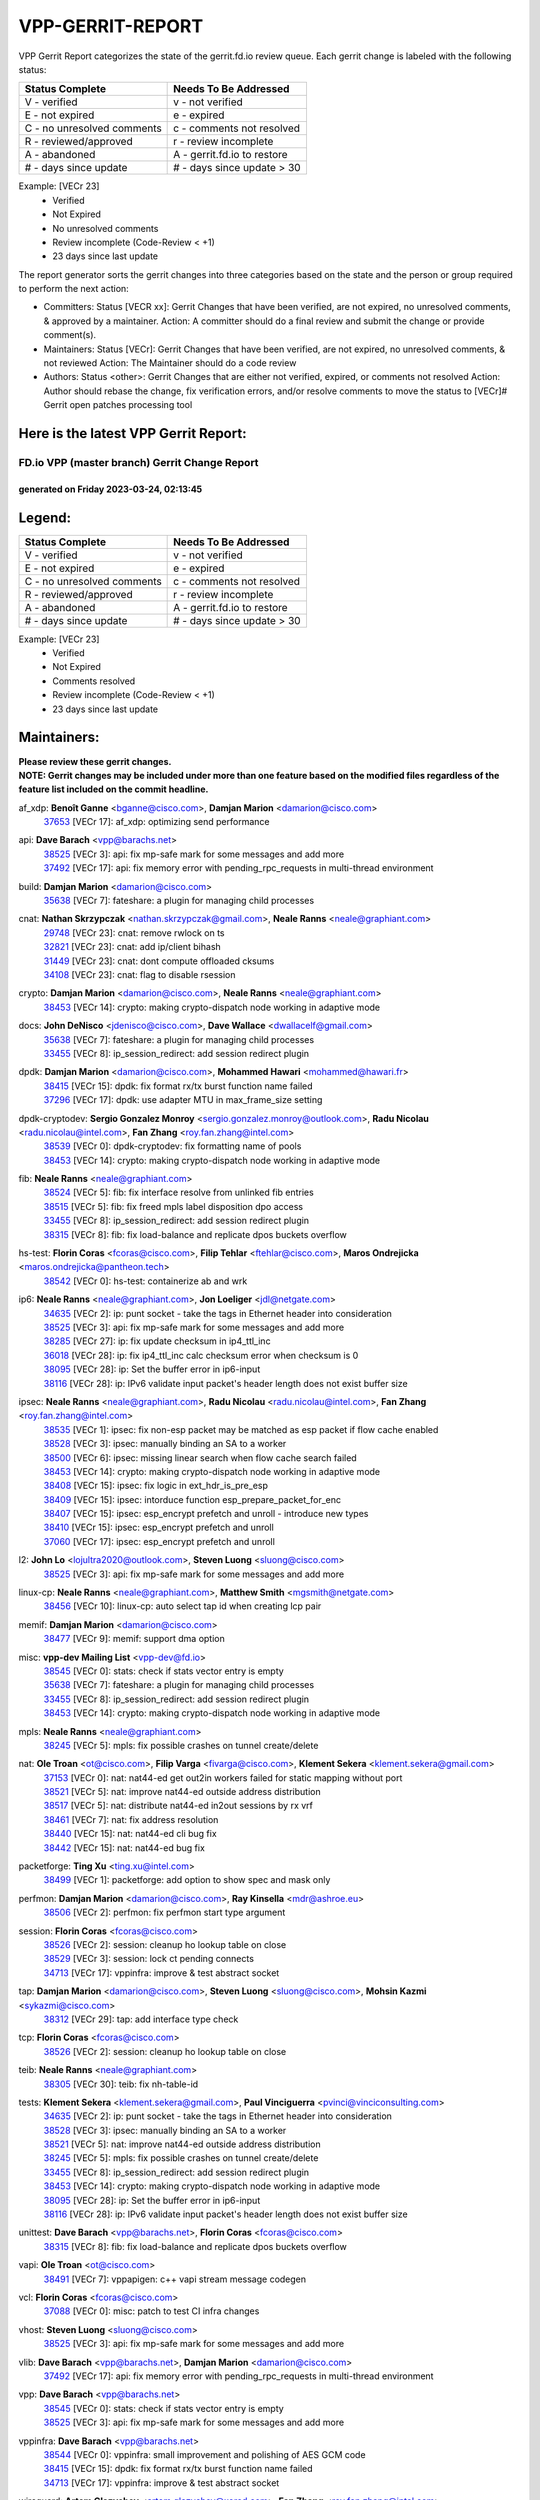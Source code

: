 #################
VPP-GERRIT-REPORT
#################

VPP Gerrit Report categorizes the state of the gerrit.fd.io review queue.  Each gerrit change is labeled with the following status:

========================== ===========================
Status Complete            Needs To Be Addressed
========================== ===========================
V - verified               v - not verified
E - not expired            e - expired
C - no unresolved comments c - comments not resolved
R - reviewed/approved      r - review incomplete
A - abandoned              A - gerrit.fd.io to restore
# - days since update      # - days since update > 30
========================== ===========================

Example: [VECr 23]
    - Verified
    - Not Expired
    - No unresolved comments
    - Review incomplete (Code-Review < +1)
    - 23 days since last update

The report generator sorts the gerrit changes into three categories based on the state and the person or group required to perform the next action:

- Committers:
  Status [VECR xx]: Gerrit Changes that have been verified, are not expired, no unresolved comments, & approved by a maintainer.
  Action: A committer should do a final review and submit the change or provide comment(s).

- Maintainers:
  Status [VECr]: Gerrit Changes that have been verified, are not expired, no unresolved comments, & not reviewed
  Action: The Maintainer should do a code review

- Authors:
  Status <other>: Gerrit Changes that are either not verified, expired, or comments not resolved
  Action: Author should rebase the change, fix verification errors, and/or resolve comments to move the status to [VECr]# Gerrit open patches processing tool

Here is the latest VPP Gerrit Report:
-------------------------------------

==============================================
FD.io VPP (master branch) Gerrit Change Report
==============================================
--------------------------------------------
generated on Friday 2023-03-24, 02:13:45
--------------------------------------------


Legend:
-------
========================== ===========================
Status Complete            Needs To Be Addressed
========================== ===========================
V - verified               v - not verified
E - not expired            e - expired
C - no unresolved comments c - comments not resolved
R - reviewed/approved      r - review incomplete
A - abandoned              A - gerrit.fd.io to restore
# - days since update      # - days since update > 30
========================== ===========================

Example: [VECr 23]
    - Verified
    - Not Expired
    - Comments resolved
    - Review incomplete (Code-Review < +1)
    - 23 days since last update


Maintainers:
------------
| **Please review these gerrit changes.**

| **NOTE: Gerrit changes may be included under more than one feature based on the modified files regardless of the feature list included on the commit headline.**

af_xdp: **Benoît Ganne** <bganne@cisco.com>, **Damjan Marion** <damarion@cisco.com>
  | `37653 <https:////gerrit.fd.io/r/c/vpp/+/37653>`_ [VECr 17]: af_xdp: optimizing send performance

api: **Dave Barach** <vpp@barachs.net>
  | `38525 <https:////gerrit.fd.io/r/c/vpp/+/38525>`_ [VECr 3]: api: fix mp-safe mark for some messages and add more
  | `37492 <https:////gerrit.fd.io/r/c/vpp/+/37492>`_ [VECr 17]: api: fix memory error with pending_rpc_requests in multi-thread environment

build: **Damjan Marion** <damarion@cisco.com>
  | `35638 <https:////gerrit.fd.io/r/c/vpp/+/35638>`_ [VECr 7]: fateshare: a plugin for managing child processes

cnat: **Nathan Skrzypczak** <nathan.skrzypczak@gmail.com>, **Neale Ranns** <neale@graphiant.com>
  | `29748 <https:////gerrit.fd.io/r/c/vpp/+/29748>`_ [VECr 23]: cnat: remove rwlock on ts
  | `32821 <https:////gerrit.fd.io/r/c/vpp/+/32821>`_ [VECr 23]: cnat: add ip/client bihash
  | `31449 <https:////gerrit.fd.io/r/c/vpp/+/31449>`_ [VECr 23]: cnat: dont compute offloaded cksums
  | `34108 <https:////gerrit.fd.io/r/c/vpp/+/34108>`_ [VECr 23]: cnat: flag to disable rsession

crypto: **Damjan Marion** <damarion@cisco.com>, **Neale Ranns** <neale@graphiant.com>
  | `38453 <https:////gerrit.fd.io/r/c/vpp/+/38453>`_ [VECr 14]: crypto: making crypto-dispatch node working in adaptive mode

docs: **John DeNisco** <jdenisco@cisco.com>, **Dave Wallace** <dwallacelf@gmail.com>
  | `35638 <https:////gerrit.fd.io/r/c/vpp/+/35638>`_ [VECr 7]: fateshare: a plugin for managing child processes
  | `33455 <https:////gerrit.fd.io/r/c/vpp/+/33455>`_ [VECr 8]: ip_session_redirect: add session redirect plugin

dpdk: **Damjan Marion** <damarion@cisco.com>, **Mohammed Hawari** <mohammed@hawari.fr>
  | `38415 <https:////gerrit.fd.io/r/c/vpp/+/38415>`_ [VECr 15]: dpdk: fix format rx/tx burst function name failed
  | `37296 <https:////gerrit.fd.io/r/c/vpp/+/37296>`_ [VECr 17]: dpdk: use adapter MTU in max_frame_size setting

dpdk-cryptodev: **Sergio Gonzalez Monroy** <sergio.gonzalez.monroy@outlook.com>, **Radu Nicolau** <radu.nicolau@intel.com>, **Fan Zhang** <roy.fan.zhang@intel.com>
  | `38539 <https:////gerrit.fd.io/r/c/vpp/+/38539>`_ [VECr 0]: dpdk-cryptodev: fix formatting name of pools
  | `38453 <https:////gerrit.fd.io/r/c/vpp/+/38453>`_ [VECr 14]: crypto: making crypto-dispatch node working in adaptive mode

fib: **Neale Ranns** <neale@graphiant.com>
  | `38524 <https:////gerrit.fd.io/r/c/vpp/+/38524>`_ [VECr 5]: fib: fix interface resolve from unlinked fib entries
  | `38515 <https:////gerrit.fd.io/r/c/vpp/+/38515>`_ [VECr 5]: fib: fix freed mpls label disposition dpo access
  | `33455 <https:////gerrit.fd.io/r/c/vpp/+/33455>`_ [VECr 8]: ip_session_redirect: add session redirect plugin
  | `38315 <https:////gerrit.fd.io/r/c/vpp/+/38315>`_ [VECr 8]: fib: fix load-balance and replicate dpos buckets overflow

hs-test: **Florin Coras** <fcoras@cisco.com>, **Filip Tehlar** <ftehlar@cisco.com>, **Maros Ondrejicka** <maros.ondrejicka@pantheon.tech>
  | `38542 <https:////gerrit.fd.io/r/c/vpp/+/38542>`_ [VECr 0]: hs-test: containerize ab and wrk

ip6: **Neale Ranns** <neale@graphiant.com>, **Jon Loeliger** <jdl@netgate.com>
  | `34635 <https:////gerrit.fd.io/r/c/vpp/+/34635>`_ [VECr 2]: ip: punt socket - take the tags in Ethernet header into consideration
  | `38525 <https:////gerrit.fd.io/r/c/vpp/+/38525>`_ [VECr 3]: api: fix mp-safe mark for some messages and add more
  | `38285 <https:////gerrit.fd.io/r/c/vpp/+/38285>`_ [VECr 27]: ip: fix update checksum in ip4_ttl_inc
  | `36018 <https:////gerrit.fd.io/r/c/vpp/+/36018>`_ [VECr 28]: ip: fix ip4_ttl_inc calc checksum error when checksum is 0
  | `38095 <https:////gerrit.fd.io/r/c/vpp/+/38095>`_ [VECr 28]: ip: Set the buffer error in ip6-input
  | `38116 <https:////gerrit.fd.io/r/c/vpp/+/38116>`_ [VECr 28]: ip: IPv6 validate input packet's header length does not exist buffer size

ipsec: **Neale Ranns** <neale@graphiant.com>, **Radu Nicolau** <radu.nicolau@intel.com>, **Fan Zhang** <roy.fan.zhang@intel.com>
  | `38535 <https:////gerrit.fd.io/r/c/vpp/+/38535>`_ [VECr 1]: ipsec: fix non-esp packet may be matched as esp packet if flow cache enabled
  | `38528 <https:////gerrit.fd.io/r/c/vpp/+/38528>`_ [VECr 3]: ipsec: manually binding an SA to a worker
  | `38500 <https:////gerrit.fd.io/r/c/vpp/+/38500>`_ [VECr 6]: ipsec: missing linear search when flow cache search failed
  | `38453 <https:////gerrit.fd.io/r/c/vpp/+/38453>`_ [VECr 14]: crypto: making crypto-dispatch node working in adaptive mode
  | `38408 <https:////gerrit.fd.io/r/c/vpp/+/38408>`_ [VECr 15]: ipsec: fix logic in ext_hdr_is_pre_esp
  | `38409 <https:////gerrit.fd.io/r/c/vpp/+/38409>`_ [VECr 15]: ipsec: intorduce function esp_prepare_packet_for_enc
  | `38407 <https:////gerrit.fd.io/r/c/vpp/+/38407>`_ [VECr 15]: ipsec: esp_encrypt prefetch and unroll - introduce new types
  | `38410 <https:////gerrit.fd.io/r/c/vpp/+/38410>`_ [VECr 15]: ipsec: esp_encrypt prefetch and unroll
  | `37060 <https:////gerrit.fd.io/r/c/vpp/+/37060>`_ [VECr 17]: ipsec: esp_encrypt prefetch and unroll

l2: **John Lo** <lojultra2020@outlook.com>, **Steven Luong** <sluong@cisco.com>
  | `38525 <https:////gerrit.fd.io/r/c/vpp/+/38525>`_ [VECr 3]: api: fix mp-safe mark for some messages and add more

linux-cp: **Neale Ranns** <neale@graphiant.com>, **Matthew Smith** <mgsmith@netgate.com>
  | `38456 <https:////gerrit.fd.io/r/c/vpp/+/38456>`_ [VECr 10]: linux-cp: auto select tap id when creating lcp pair

memif: **Damjan Marion** <damarion@cisco.com>
  | `38477 <https:////gerrit.fd.io/r/c/vpp/+/38477>`_ [VECr 9]: memif: support dma option

misc: **vpp-dev Mailing List** <vpp-dev@fd.io>
  | `38545 <https:////gerrit.fd.io/r/c/vpp/+/38545>`_ [VECr 0]: stats: check if stats vector entry is empty
  | `35638 <https:////gerrit.fd.io/r/c/vpp/+/35638>`_ [VECr 7]: fateshare: a plugin for managing child processes
  | `33455 <https:////gerrit.fd.io/r/c/vpp/+/33455>`_ [VECr 8]: ip_session_redirect: add session redirect plugin
  | `38453 <https:////gerrit.fd.io/r/c/vpp/+/38453>`_ [VECr 14]: crypto: making crypto-dispatch node working in adaptive mode

mpls: **Neale Ranns** <neale@graphiant.com>
  | `38245 <https:////gerrit.fd.io/r/c/vpp/+/38245>`_ [VECr 5]: mpls: fix possible crashes on tunnel create/delete

nat: **Ole Troan** <ot@cisco.com>, **Filip Varga** <fivarga@cisco.com>, **Klement Sekera** <klement.sekera@gmail.com>
  | `37153 <https:////gerrit.fd.io/r/c/vpp/+/37153>`_ [VECr 0]: nat: nat44-ed get out2in workers failed for static mapping without port
  | `38521 <https:////gerrit.fd.io/r/c/vpp/+/38521>`_ [VECr 5]: nat: improve nat44-ed outside address distribution
  | `38517 <https:////gerrit.fd.io/r/c/vpp/+/38517>`_ [VECr 5]: nat: distribute nat44-ed in2out sessions by rx vrf
  | `38461 <https:////gerrit.fd.io/r/c/vpp/+/38461>`_ [VECr 7]: nat: fix address resolution
  | `38440 <https:////gerrit.fd.io/r/c/vpp/+/38440>`_ [VECr 15]: nat: nat44-ed cli bug fix
  | `38442 <https:////gerrit.fd.io/r/c/vpp/+/38442>`_ [VECr 15]: nat: nat44-ed bug fix

packetforge: **Ting Xu** <ting.xu@intel.com>
  | `38499 <https:////gerrit.fd.io/r/c/vpp/+/38499>`_ [VECr 1]: packetforge: add option to show spec and mask only

perfmon: **Damjan Marion** <damarion@cisco.com>, **Ray Kinsella** <mdr@ashroe.eu>
  | `38506 <https:////gerrit.fd.io/r/c/vpp/+/38506>`_ [VECr 2]: perfmon: fix perfmon start type argument

session: **Florin Coras** <fcoras@cisco.com>
  | `38526 <https:////gerrit.fd.io/r/c/vpp/+/38526>`_ [VECr 2]: session: cleanup ho lookup table on close
  | `38529 <https:////gerrit.fd.io/r/c/vpp/+/38529>`_ [VECr 3]: session: lock ct pending connects
  | `34713 <https:////gerrit.fd.io/r/c/vpp/+/34713>`_ [VECr 17]: vppinfra: improve & test abstract socket

tap: **Damjan Marion** <damarion@cisco.com>, **Steven Luong** <sluong@cisco.com>, **Mohsin Kazmi** <sykazmi@cisco.com>
  | `38312 <https:////gerrit.fd.io/r/c/vpp/+/38312>`_ [VECr 29]: tap: add interface type check

tcp: **Florin Coras** <fcoras@cisco.com>
  | `38526 <https:////gerrit.fd.io/r/c/vpp/+/38526>`_ [VECr 2]: session: cleanup ho lookup table on close

teib: **Neale Ranns** <neale@graphiant.com>
  | `38305 <https:////gerrit.fd.io/r/c/vpp/+/38305>`_ [VECr 30]: teib: fix nh-table-id

tests: **Klement Sekera** <klement.sekera@gmail.com>, **Paul Vinciguerra** <pvinci@vinciconsulting.com>
  | `34635 <https:////gerrit.fd.io/r/c/vpp/+/34635>`_ [VECr 2]: ip: punt socket - take the tags in Ethernet header into consideration
  | `38528 <https:////gerrit.fd.io/r/c/vpp/+/38528>`_ [VECr 3]: ipsec: manually binding an SA to a worker
  | `38521 <https:////gerrit.fd.io/r/c/vpp/+/38521>`_ [VECr 5]: nat: improve nat44-ed outside address distribution
  | `38245 <https:////gerrit.fd.io/r/c/vpp/+/38245>`_ [VECr 5]: mpls: fix possible crashes on tunnel create/delete
  | `33455 <https:////gerrit.fd.io/r/c/vpp/+/33455>`_ [VECr 8]: ip_session_redirect: add session redirect plugin
  | `38453 <https:////gerrit.fd.io/r/c/vpp/+/38453>`_ [VECr 14]: crypto: making crypto-dispatch node working in adaptive mode
  | `38095 <https:////gerrit.fd.io/r/c/vpp/+/38095>`_ [VECr 28]: ip: Set the buffer error in ip6-input
  | `38116 <https:////gerrit.fd.io/r/c/vpp/+/38116>`_ [VECr 28]: ip: IPv6 validate input packet's header length does not exist buffer size

unittest: **Dave Barach** <vpp@barachs.net>, **Florin Coras** <fcoras@cisco.com>
  | `38315 <https:////gerrit.fd.io/r/c/vpp/+/38315>`_ [VECr 8]: fib: fix load-balance and replicate dpos buckets overflow

vapi: **Ole Troan** <ot@cisco.com>
  | `38491 <https:////gerrit.fd.io/r/c/vpp/+/38491>`_ [VECr 7]: vppapigen: c++ vapi stream message codegen

vcl: **Florin Coras** <fcoras@cisco.com>
  | `37088 <https:////gerrit.fd.io/r/c/vpp/+/37088>`_ [VECr 0]: misc: patch to test CI infra changes

vhost: **Steven Luong** <sluong@cisco.com>
  | `38525 <https:////gerrit.fd.io/r/c/vpp/+/38525>`_ [VECr 3]: api: fix mp-safe mark for some messages and add more

vlib: **Dave Barach** <vpp@barachs.net>, **Damjan Marion** <damarion@cisco.com>
  | `37492 <https:////gerrit.fd.io/r/c/vpp/+/37492>`_ [VECr 17]: api: fix memory error with pending_rpc_requests in multi-thread environment

vpp: **Dave Barach** <vpp@barachs.net>
  | `38545 <https:////gerrit.fd.io/r/c/vpp/+/38545>`_ [VECr 0]: stats: check if stats vector entry is empty
  | `38525 <https:////gerrit.fd.io/r/c/vpp/+/38525>`_ [VECr 3]: api: fix mp-safe mark for some messages and add more

vppinfra: **Dave Barach** <vpp@barachs.net>
  | `38544 <https:////gerrit.fd.io/r/c/vpp/+/38544>`_ [VECr 0]: vppinfra: small improvement and polishing of AES GCM code
  | `38415 <https:////gerrit.fd.io/r/c/vpp/+/38415>`_ [VECr 15]: dpdk: fix format rx/tx burst function name failed
  | `34713 <https:////gerrit.fd.io/r/c/vpp/+/34713>`_ [VECr 17]: vppinfra: improve & test abstract socket

wireguard: **Artem Glazychev** <artem.glazychev@xored.com>, **Fan Zhang** <roy.fan.zhang@intel.com>
  | `38453 <https:////gerrit.fd.io/r/c/vpp/+/38453>`_ [VECr 14]: crypto: making crypto-dispatch node working in adaptive mode

Authors:
--------
**Please rebase and fix verification failures on these gerrit changes.**

**Alexander Skorichenko** <askorichenko@netgate.com>:

  | `38011 <https:////gerrit.fd.io/r/c/vpp/+/38011>`_ [veC 55]: wireguard: move buffer when insufficient pre_data left
  | `37656 <https:////gerrit.fd.io/r/c/vpp/+/37656>`_ [Vec 101]: arp: fix arp request for ip4-glean node

**Andrew Ying** <hi@andrewying.com>:

  | `38064 <https:////gerrit.fd.io/r/c/vpp/+/38064>`_ [VeC 55]: dpdk: fix compatibility with DPDK < 21.11

**Andrew Yourtchenko** <ayourtch@gmail.com>:

  | `38540 <https:////gerrit.fd.io/r/c/vpp/+/38540>`_ [vEC 0]: For triaging.
  | `32164 <https:////gerrit.fd.io/r/c/vpp/+/32164>`_ [VeC 121]: acl: change the algorithm for cleaning the sessions from purgatory

**Arthur de Kerhor** <arthurdekerhor@gmail.com>:

  | `32695 <https:////gerrit.fd.io/r/c/vpp/+/32695>`_ [Vec 94]: ip: add support for buffer offload metadata in ip midchain

**Benoît Ganne** <bganne@cisco.com>:

  | `38470 <https:////gerrit.fd.io/r/c/vpp/+/38470>`_ [VEc 0]: ipsec: add support for RFC-4543 ENCR_NULL_AUTH_AES_GMAC

**Daniel Beres** <daniel.beres@pantheon.tech>:

  | `38459 <https:////gerrit.fd.io/r/c/vpp/+/38459>`_ [VEc 1]: nat: fix nat44 vrf handlers

**Daniel Beres** <dberes@cisco.com>:

  | `37071 <https:////gerrit.fd.io/r/c/vpp/+/37071>`_ [VEc 17]: ebuild: adding libmemif to debian packages
  | `37953 <https:////gerrit.fd.io/r/c/vpp/+/37953>`_ [VeC 57]: libmemif: added tests

**Dastin Wilski** <dastin.wilski@gmail.com>:

  | `37836 <https:////gerrit.fd.io/r/c/vpp/+/37836>`_ [Vec 35]: dpdk-cryptodev: enq/deq scheme rework
  | `37835 <https:////gerrit.fd.io/r/c/vpp/+/37835>`_ [Vec 36]: crypto-ipsecmb: crypto_key prefetch and unrolling for aes-gcm

**Dave Wallace** <dwallacelf@gmail.com>:

  | `37420 <https:////gerrit.fd.io/r/c/vpp/+/37420>`_ [Vec 126]: tests: remove intermittent failing tests on vpp_debug image

**Dmitry Valter** <dvalter@protonmail.com>:

  | `38082 <https:////gerrit.fd.io/r/c/vpp/+/38082>`_ [VeC 51]: lb: fix flow table update vector handing with ASAN
  | `38062 <https:////gerrit.fd.io/r/c/vpp/+/38062>`_ [VeC 55]: stats: fix node name compatison

**Duncan Eastoe** <duncaneastoe+github@gmail.com>:

  | `37750 <https:////gerrit.fd.io/r/c/vpp/+/37750>`_ [VeC 105]: stats: fix memory leak in stat_segment_dump_r()

**Filip Varga** <fivarga@cisco.com>:

  | `35444 <https:////gerrit.fd.io/r/c/vpp/+/35444>`_ [veC 148]: nat: nat44-ed cleanup & improvements
  | `35966 <https:////gerrit.fd.io/r/c/vpp/+/35966>`_ [veC 148]: nat: nat44-ed update timeout api
  | `35903 <https:////gerrit.fd.io/r/c/vpp/+/35903>`_ [VeC 148]: nat: nat66 cli bug fix
  | `34929 <https:////gerrit.fd.io/r/c/vpp/+/34929>`_ [veC 148]: nat: det44 map configuration improvements
  | `36724 <https:////gerrit.fd.io/r/c/vpp/+/36724>`_ [VeC 148]: nat: fixing incosistency in use of sw_if_index
  | `36480 <https:////gerrit.fd.io/r/c/vpp/+/36480>`_ [VeC 148]: nat: nat64 fix add_del calls requirements

**Gabriel Oginski** <gabrielx.oginski@intel.com>:

  | `37764 <https:////gerrit.fd.io/r/c/vpp/+/37764>`_ [VEc 27]: wireguard: under-load state determination update

**GaoChX** <chiso.gao@gmail.com>:

  | `37010 <https:////gerrit.fd.io/r/c/vpp/+/37010>`_ [VeC 72]: interface: fix crash if vnet_hw_if_get_rx_queue return zero

**Hedi Bouattour** <hedibouattour2010@gmail.com>:

  | `37248 <https:////gerrit.fd.io/r/c/vpp/+/37248>`_ [VeC 177]: urpf: add show urpf cli

**Huawei LI** <lihuawei_zzu@163.com>:

  | `37727 <https:////gerrit.fd.io/r/c/vpp/+/37727>`_ [Vec 99]: nat: make nat44 session limit api reinit flow_hash with new buckets.
  | `37726 <https:////gerrit.fd.io/r/c/vpp/+/37726>`_ [Vec 110]: nat: fix crash when set nat44 session limit with nonexisted vrf.
  | `37379 <https:////gerrit.fd.io/r/c/vpp/+/37379>`_ [VeC 121]: policer: fix crash when delete interface policer classify.
  | `37651 <https:////gerrit.fd.io/r/c/vpp/+/37651>`_ [VeC 121]: classify: fix classify session cli.

**Jieqiang Wang** <jieqiang.wang@arm.com>:

  | `38527 <https:////gerrit.fd.io/r/c/vpp/+/38527>`_ [vEC 3]: rdma: do not set txq cq attribute to be compressed

**Jing Peng** <jing@meter.com>:

  | `36578 <https:////gerrit.fd.io/r/c/vpp/+/36578>`_ [VeC 148]: nat: fix nat44-ed outside address selection
  | `36597 <https:////gerrit.fd.io/r/c/vpp/+/36597>`_ [VeC 148]: nat: fix nat44-ed API

**Kai Luo** <kailuo.nk@gmail.com>:

  | `37269 <https:////gerrit.fd.io/r/c/vpp/+/37269>`_ [VeC 166]: memif: fix uninitialized variable warning

**Klement Sekera** <klement.sekera@gmail.com>:

  | `38042 <https:////gerrit.fd.io/r/c/vpp/+/38042>`_ [VEc 16]: tests: enhance counter comparison error message
  | `38041 <https:////gerrit.fd.io/r/c/vpp/+/38041>`_ [VeC 56]: tests: refactor extra_vpp_punt_config

**Matz von Finckenstein** <matz.vf@gmail.com>:

  | `38091 <https:////gerrit.fd.io/r/c/vpp/+/38091>`_ [Vec 38]: stats: Updated go version URL for the install script Added log flag to pass in logging file destination as an alternate logging destination from syslog

**Maxime Peim** <mpeim@cisco.com>:

  | `37865 <https:////gerrit.fd.io/r/c/vpp/+/37865>`_ [VEc 6]: ipsec: huge anti-replay window support
  | `37941 <https:////gerrit.fd.io/r/c/vpp/+/37941>`_ [VeC 62]: classify: bypass drop filter on specific error

**Miguel Borges de Freitas** <miguel-r-freitas@alticelabs.com>:

  | `37532 <https:////gerrit.fd.io/r/c/vpp/+/37532>`_ [Vec 107]: cnat: fix cnat_translation_cli_add_del call for del with INVALID_INDEX

**Miklos Tirpak** <miklos.tirpak@gmail.com>:

  | `36021 <https:////gerrit.fd.io/r/c/vpp/+/36021>`_ [VeC 148]: nat: fix tcp session reopen in nat44-ed

**Mohammed HAWARI** <momohawari@gmail.com>:

  | `33726 <https:////gerrit.fd.io/r/c/vpp/+/33726>`_ [VeC 162]: vlib: introduce an inter worker interrupts efds

**Nathan Skrzypczak** <nathan.skrzypczak@gmail.com>:

  | `32820 <https:////gerrit.fd.io/r/c/vpp/+/32820>`_ [VeC 174]: cnat: better cnat snat-policy cli
  | `33264 <https:////gerrit.fd.io/r/c/vpp/+/33264>`_ [VeC 174]: pbl: Port based balancer

**Neale Ranns** <neale@graphiant.com>:

  | `38092 <https:////gerrit.fd.io/r/c/vpp/+/38092>`_ [VEc 16]: ip: IP address family common input node

**Ondrej Fabry** <ondrej@fabry.dev>:

  | `38538 <https:////gerrit.fd.io/r/c/vpp/+/38538>`_ [vEC 0]: api: Remove deprecated message from API
  | `38498 <https:////gerrit.fd.io/r/c/vpp/+/38498>`_ [vEc 0]: Update info about GoVPP
  | `38536 <https:////gerrit.fd.io/r/c/vpp/+/38536>`_ [vEC 1]: api: Remove deprecated message from API

**Sergey Matov** <sergey.matov@travelping.com>:

  | `31319 <https:////gerrit.fd.io/r/c/vpp/+/31319>`_ [VeC 148]: nat: DET: Allow unknown protocol translation

**Stanislav Zaikin** <zstaseg@gmail.com>:

  | `36110 <https:////gerrit.fd.io/r/c/vpp/+/36110>`_ [Vec 58]: virtio: allocate frame per interface

**Takeru Hayasaka** <hayatake396@gmail.com>:

  | `37939 <https:////gerrit.fd.io/r/c/vpp/+/37939>`_ [VEc 19]: ip: support flow-hash gtpv1teid
  | `37628 <https:////gerrit.fd.io/r/c/vpp/+/37628>`_ [VeC 39]: srv6-mobile: Implement SRv6 mobile API funcs

**Ted Chen** <znscnchen@gmail.com>:

  | `37162 <https:////gerrit.fd.io/r/c/vpp/+/37162>`_ [VeC 148]: nat: fix the wrong unformat type
  | `36790 <https:////gerrit.fd.io/r/c/vpp/+/36790>`_ [VeC 175]: map: lpm 128 lookup error.

**Tianyu Li** <tianyu.li@arm.com>:

  | `37530 <https:////gerrit.fd.io/r/c/vpp/+/37530>`_ [vec 146]: dpdk: fix interface name w/ the same PCI bus/slot/function

**Vladimir Bernolak** <vladimir.bernolak@pantheon.tech>:

  | `36723 <https:////gerrit.fd.io/r/c/vpp/+/36723>`_ [VeC 148]: nat: det44 map configuration improvements + tests

**Vladislav Grishenko** <themiron@mail.ru>:

  | `38514 <https:////gerrit.fd.io/r/c/vpp/+/38514>`_ [VEc 0]: udp: fix udp_local length errors accounting
  | `37241 <https:////gerrit.fd.io/r/c/vpp/+/37241>`_ [VeC 115]: nat: fix nat44_ed set_session_limit crash
  | `37263 <https:////gerrit.fd.io/r/c/vpp/+/37263>`_ [VeC 148]: nat: add nat44-ed session filtering by fib table

**Vratko Polak** <vrpolak@cisco.com>:

  | `22575 <https:////gerrit.fd.io/r/c/vpp/+/22575>`_ [Vec 66]: api: fix vl_socket_write_ready

**Xiaoming Jiang** <jiangxiaoming@outlook.com>:

  | `38336 <https:////gerrit.fd.io/r/c/vpp/+/38336>`_ [VEc 27]: ip: IPv4 Fragmentation - fix fragment id alloc not multi-thread safe
  | `38214 <https:////gerrit.fd.io/r/c/vpp/+/38214>`_ [VeC 41]: misc: fix feature dispatch possible crashed when feature config changed by user
  | `37820 <https:////gerrit.fd.io/r/c/vpp/+/37820>`_ [Vec 64]: api: fix api msg thread safe setting not work
  | `37681 <https:////gerrit.fd.io/r/c/vpp/+/37681>`_ [Vec 117]: udp: hand off packet to right session thread
  | `36704 <https:////gerrit.fd.io/r/c/vpp/+/36704>`_ [VeC 148]: nat: auto forward inbound packet for local server session app with snat
  | `37376 <https:////gerrit.fd.io/r/c/vpp/+/37376>`_ [VeC 165]: vlib: unix cli - fix input's buffer may be freed when using
  | `37375 <https:////gerrit.fd.io/r/c/vpp/+/37375>`_ [VeC 166]: ipsec: fix ipsec linked key not freed when sa deleted

**Xinyao Cai** <xinyao.cai@intel.com>:

  | `37840 <https:////gerrit.fd.io/r/c/vpp/+/37840>`_ [vEc 1]: dpdk: bump to dpdk 22.11
  | `38304 <https:////gerrit.fd.io/r/c/vpp/+/38304>`_ [VEc 14]: interface dpdk avf: introducing setting RSS hash key feature

**Yulong Pei** <yulong.pei@intel.com>:

  | `38135 <https:////gerrit.fd.io/r/c/vpp/+/38135>`_ [VEc 9]: af_xdp: change default queue size as kernel xsk default

**hui zhang** <zhanghui1715@gmail.com>:

  | `38451 <https:////gerrit.fd.io/r/c/vpp/+/38451>`_ [vEC 15]: vrrp: dump vrrp vr peer Type: fix

**jinshaohui** <jinsh11@chinatelecom.cn>:

  | `38400 <https:////gerrit.fd.io/r/c/vpp/+/38400>`_ [vEC 16]: vlib:process node scheduling use timing_wheel have problem.
  | `30929 <https:////gerrit.fd.io/r/c/vpp/+/30929>`_ [Vec 128]: vppinfra: fix memory issue in mhash
  | `37297 <https:////gerrit.fd.io/r/c/vpp/+/37297>`_ [Vec 131]: ping: fix ping ipv6 address set packet size greater than  mtu,packet drop

**mahdi varasteh** <mahdy.varasteh@gmail.com>:

  | `36726 <https:////gerrit.fd.io/r/c/vpp/+/36726>`_ [veC 116]: nat: add local addresses correctly in nat lb static mapping
  | `37566 <https:////gerrit.fd.io/r/c/vpp/+/37566>`_ [veC 136]: policer: add policer classify to output path

**steven luong** <sluong@cisco.com>:

  | `37105 <https:////gerrit.fd.io/r/c/vpp/+/37105>`_ [VeC 162]: vppinfra: add time error counters to stats segment

**vinay tripathi** <vinayx.tripathi@intel.com>:

  | `38497 <https:////gerrit.fd.io/r/c/vpp/+/38497>`_ [vEC 7]: crypto:  0UDP packet dropped when ipsec policy configured

Legend:
-------
========================== ===========================
Status Complete            Needs To Be Addressed
========================== ===========================
V - verified               v - not verified
E - not expired            e - expired
C - no unresolved comments c - comments not resolved
R - reviewed/approved      r - review incomplete
A - abandoned              A - gerrit.fd.io to restore
# - days since update      # - days since update > 30
========================== ===========================

Example: [VECr 23]
    - Verified
    - Not Expired
    - Comments resolved
    - Review incomplete (Code-Review < +1)
    - 23 days since last update


Statistics:
-----------
================ ===
Patches assigned
================ ===
authors          77
maintainers      50
committers       0
abandoned        0
================ ===

